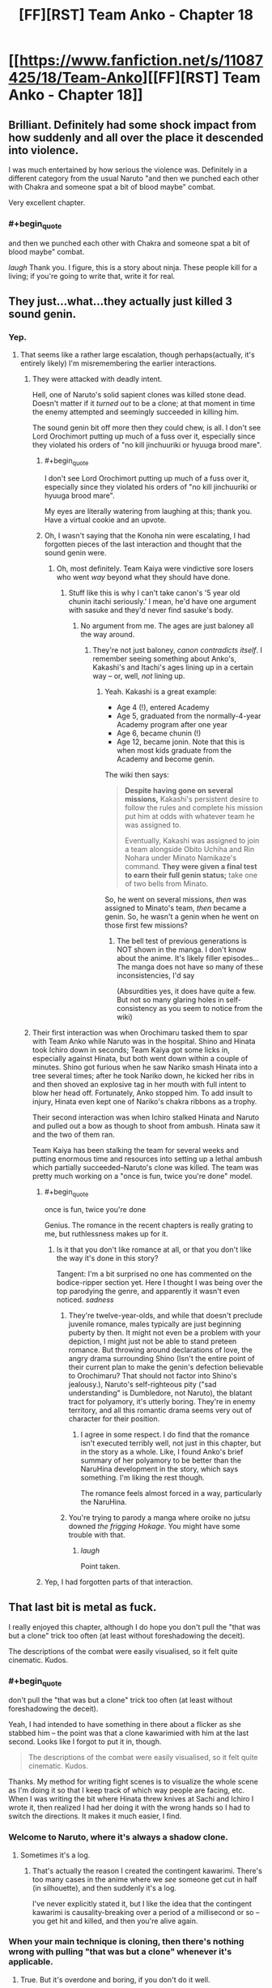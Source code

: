 #+TITLE: [FF][RST] Team Anko - Chapter 18

* [[https://www.fanfiction.net/s/11087425/18/Team-Anko][[FF][RST] Team Anko - Chapter 18]]
:PROPERTIES:
:Author: eaglejarl
:Score: 31
:DateUnix: 1440940461.0
:END:

** Brilliant. Definitely had some shock impact from how suddenly and all over the place it descended into violence.

I was much entertained by how serious the violence was. Definitely in a different category from the usual Naruto "and then we punched each other with Chakra and someone spat a bit of blood maybe" combat.

Very excellent chapter.
:PROPERTIES:
:Author: Arizth
:Score: 10
:DateUnix: 1440946730.0
:END:

*** #+begin_quote
  and then we punched each other with Chakra and someone spat a bit of blood maybe" combat.
#+end_quote

/laugh/ Thank you. I figure, this is a story about ninja. These people kill for a living; if you're going to write that, write it for real.
:PROPERTIES:
:Author: eaglejarl
:Score: 14
:DateUnix: 1440946918.0
:END:


** They just...what...they actually just killed 3 sound genin.
:PROPERTIES:
:Author: avret
:Score: 6
:DateUnix: 1440946757.0
:END:

*** Yep.
:PROPERTIES:
:Author: eaglejarl
:Score: 7
:DateUnix: 1440946835.0
:END:

**** That seems like a rather large escalation, though perhaps(actually, it's entirely likely) I'm misremembering the earlier interactions.
:PROPERTIES:
:Author: avret
:Score: 5
:DateUnix: 1440947694.0
:END:

***** They were attacked with deadly intent.

Hell, one of Naruto's solid sapient clones was killed stone dead. Doesn't matter if it /turned out/ to be a clone; at that moment in time the enemy attempted and seemingly succeeded in killing him.

The sound genin bit off more then they could chew, is all. I don't see Lord Orochimort putting up much of a fuss over it, especially since they violated his orders of "no kill jinchuuriki or hyuuga brood mare".
:PROPERTIES:
:Author: Arizth
:Score: 8
:DateUnix: 1440947994.0
:END:

****** #+begin_quote
  I don't see Lord Orochimort putting up much of a fuss over it, especially since they violated his orders of "no kill jinchuuriki or hyuuga brood mare".
#+end_quote

My eyes are literally watering from laughing at this; thank you. Have a virtual cookie and an upvote.
:PROPERTIES:
:Author: eaglejarl
:Score: 8
:DateUnix: 1440948127.0
:END:


****** Oh, I wasn't saying that the Konoha nin were escalating, I had forgotten pieces of the last interaction and thought that the sound genin were.
:PROPERTIES:
:Author: avret
:Score: 1
:DateUnix: 1440949738.0
:END:

******* Oh, most definitely. Team Kaiya were vindictive sore losers who went /way/ beyond what they should have done.
:PROPERTIES:
:Author: eaglejarl
:Score: 5
:DateUnix: 1440949874.0
:END:

******** Stuff like this is why I can't take canon's '5 year old chunin itachi seriously.' I mean, he'd have one argument with sasuke and they'd never find sasuke's body.
:PROPERTIES:
:Author: avret
:Score: 3
:DateUnix: 1440950607.0
:END:

********* No argument from me. The ages are just baloney all the way around.
:PROPERTIES:
:Author: eaglejarl
:Score: 3
:DateUnix: 1440952717.0
:END:

********** They're not just baloney, /canon contradicts itself/. I remember seeing something about Anko's, Kakashi's and Itachi's ages lining up in a certain way -- or, well, /not/ lining up.
:PROPERTIES:
:Author: Solonarv
:Score: 1
:DateUnix: 1441075023.0
:END:

*********** Yeah. Kakashi is a great example:

- Age 4 (!), entered Academy
- Age 5, graduated from the normally-4-year Academy program after one year
- Age 6, became chunin (!)
- Age 12, became jonin. Note that this is when most kids graduate from the Academy and become genin.

The wiki then says:

#+begin_quote
  *Despite having gone on several missions,* Kakashi's persistent desire to follow the rules and complete his mission put him at odds with whatever team he was assigned to.

  Eventually, Kakashi was assigned to join a team alongside Obito Uchiha and Rin Nohara under Minato Namikaze's command. *They were given a final test to earn their full genin status;* take one of two bells from Minato.
#+end_quote

So, he went on several missions, /then/ was assigned to Minato's team, /then/ became a genin. So, he wasn't a genin when he went on those first few missions?
:PROPERTIES:
:Author: eaglejarl
:Score: 1
:DateUnix: 1441079523.0
:END:

************ The bell test of previous generations is NOT shown in the manga. I don't know about the anime. It's likely filler episodes... The manga does not have so many of these inconsistencies, I'd say

(Absurdities yes, it does have quite a few. But not so many glaring holes in self-consistency as you seem to notice from the wiki)
:PROPERTIES:
:Author: eltegid
:Score: 1
:DateUnix: 1441184410.0
:END:


***** Their first interaction was when Orochimaru tasked them to spar with Team Anko while Naruto was in the hospital. Shino and Hinata took Ichiro down in seconds; Team Kaiya got some licks in, especially against Hinata, but both went down within a couple of minutes. Shino got furious when he saw Nariko smash Hinata into a tree several times; after he took Nariko down, he kicked her ribs in and then shoved an explosive tag in her mouth with full intent to blow her head off. Fortunately, Anko stopped him. To add insult to injury, Hinata even kept one of Nariko's chakra ribbons as a trophy.

Their second interaction was when Ichiro stalked Hinata and Naruto and pulled out a bow as though to shoot from ambush. Hinata saw it and the two of them ran.

Team Kaiya has been stalking the team for several weeks and putting enormous time and resources into setting up a lethal ambush which partially succeeded--Naruto's clone was killed. The team was pretty much working on a "once is fun, twice you're done" model.
:PROPERTIES:
:Author: eaglejarl
:Score: 9
:DateUnix: 1440948483.0
:END:

****** #+begin_quote
  once is fun, twice you're done
#+end_quote

Genius. The romance in the recent chapters is really grating to me, but ruthlessness makes up for it.
:PROPERTIES:
:Author: Transfuturist
:Score: 3
:DateUnix: 1440987426.0
:END:

******* Is it that you don't like romance at all, or that you don't like the way it's done in this story?

Tangent: I'm a bit surprised no one has commented on the bodice-ripper section yet. Here I thought I was being over the top parodying the genre, and apparently it wasn't even noticed. /sadness/
:PROPERTIES:
:Author: eaglejarl
:Score: 3
:DateUnix: 1440988390.0
:END:

******** They're twelve-year-olds, and while that doesn't preclude juvenile romance, males typically are just beginning puberty by then. It might not even be a problem with your depiction, I might just not be able to stand preteen romance. But throwing around declarations of love, the angry drama surrounding Shino (Isn't the entire point of their current plan to make the genin's defection believable to Orochimaru? That should not factor into Shino's jealousy.), Naruto's self-righteous pity ("sad understanding" is Dumbledore, not Naruto), the blatant tract for polyamory, it's utterly boring. They're in enemy territory, and all this romantic drama seems very out of character for their position.
:PROPERTIES:
:Author: Transfuturist
:Score: 8
:DateUnix: 1440997770.0
:END:

********* I agree in some respect. I do find that the romance isn't executed terribly well, not just in this chapter, but in the story as a whole. Like, I found Anko's brief summary of her polyamory to be better than the NaruHina development in the story, which says something. I'm liking the rest though.

The romance feels almost forced in a way, particularly the NaruHina.
:PROPERTIES:
:Author: Kishoto
:Score: 3
:DateUnix: 1441163908.0
:END:


******** You're trying to parody a manga where oroike no jutsu downed /the frigging Hokage/. You might have some trouble with that.
:PROPERTIES:
:Author: avret
:Score: 4
:DateUnix: 1440991664.0
:END:

********* /laugh/

Point taken.
:PROPERTIES:
:Author: eaglejarl
:Score: 3
:DateUnix: 1441014592.0
:END:


****** Yep, I had forgotten parts of that interaction.
:PROPERTIES:
:Author: avret
:Score: 1
:DateUnix: 1440949692.0
:END:


** That last bit is metal as fuck.

I really enjoyed this chapter, although I do hope you don't pull the "that was but a clone" trick too often (at least without foreshadowing the deceit).

The descriptions of the combat were easily visualised, so it felt quite cinematic. Kudos.
:PROPERTIES:
:Author: ZeroNihilist
:Score: 8
:DateUnix: 1440962661.0
:END:

*** #+begin_quote
  don't pull the "that was but a clone" trick too often (at least without foreshadowing the deceit).
#+end_quote

Yeah, I had intended to have something in there about a flicker as she stabbed him -- the point was that a clone kawarimied with him at the last second. Looks like I forgot to put it in, though.

#+begin_quote
  The descriptions of the combat were easily visualised, so it felt quite cinematic. Kudos.
#+end_quote

Thanks. My method for writing fight scenes is to visualize the whole scene as I'm doing it so that I keep track of which way people are facing, etc. When I was writing the bit where Hinata threw knives at Sachi and Ichiro I wrote it, then realized I had her doing it with the wrong hands so I had to switch the directions. It makes it much easier, I find.
:PROPERTIES:
:Author: eaglejarl
:Score: 8
:DateUnix: 1440965778.0
:END:


*** Welcome to Naruto, where it's always a shadow clone.
:PROPERTIES:
:Author: failed_novelty
:Score: 10
:DateUnix: 1440965438.0
:END:

**** Sometimes it's a log.
:PROPERTIES:
:Author: Nevereatcars
:Score: 11
:DateUnix: 1440976758.0
:END:

***** That's actually the reason I created the contingent kawarimi. There's too many cases in the anime where we /see/ someone get cut in half (in silhouette), and then suddenly it's a log.

I've never explicitly stated it, but I like the idea that the contingent kawarimi is causality-breaking over a period of a millisecond or so -- you get hit and killed, and then you're alive again.
:PROPERTIES:
:Author: eaglejarl
:Score: 5
:DateUnix: 1441080732.0
:END:


*** When your main technique is cloning, then there's nothing wrong with pulling "that was but a clone" whenever it's applicable.
:PROPERTIES:
:Score: 2
:DateUnix: 1440969669.0
:END:

**** True. But it's overdone and boring, if you don't do it well.
:PROPERTIES:
:Author: Kishoto
:Score: 2
:DateUnix: 1440980604.0
:END:

***** If it is ever not a clone, you're ninjaing wrong.
:PROPERTIES:
:Author: Transfuturist
:Score: 5
:DateUnix: 1440987571.0
:END:

****** This is less about ninjaing and more about the actual writing.
:PROPERTIES:
:Author: Kishoto
:Score: 4
:DateUnix: 1440992396.0
:END:


** Wow, got a bit dark here. I liked how you showed the characters adapting to the sound ninja's tactics, and the genjutsu user even had me fooled into thinking she'd won at first.

Wonder what will come of Shino's love confession?
:PROPERTIES:
:Author: liamash3
:Score: 6
:DateUnix: 1440943370.0
:END:

*** #+begin_quote
  Wow, got a bit dark here.
#+end_quote

Excellent. That's what I was going for.

#+begin_quote
  I liked how you showed the characters adapting to the sound ninja's tactics, and the genjutsu user even had me fooled into thinking she'd won at first.
#+end_quote

Eeexcellent.

#+begin_quote
  Wonder what will come of Shino's love confession?
#+end_quote

Chaos, destruction, despair, and cookies.
:PROPERTIES:
:Author: eaglejarl
:Score: 7
:DateUnix: 1440945753.0
:END:


** I want you to know that you are ruining Naruto for me.

I'm trying to go through Naruto in order to better understand fanfictions. I'm currently 112 episodes in, but it's getting harder and harder to watch. Because I'm reading your stuff every week or two, and unlike Time Braid / The Waves Arisen, the main characters are not super ninja. They have less power than the genin in canon Naruto have at the stage I'm up to. So I end up comparing Team Anko with the source material frequently, and the source material comes up woefully short every time.

Why can't we have fights like that in canon? They just stand around. Talking. And occasionally throwing attacks at each other, or making plans over the course of about ten goddamn minutes. I could deal with all the other flaws of the show if they just sped it up a bit. It's not a terrible show, but if I didn't want to read fanfiction of it, I wouldn't be interested enough to watch it. To be fair, this was the case before I started Team Anko. Team Anko just provides an easy point of comparison.

I wish I could just inject the memory of having watched all the episodes directly into my brain.

In all seriousness though, thank you for writing this. I have a very, very high barrier to enjoying a fanfic enough to follow it actively before it's completed, but this one (along with HPMOR) easily fits the bill. I love Time Braid and The Waves Arisen, but I think this'll be better than both when it's finished.
:PROPERTIES:
:Author: Salivanth
:Score: 4
:DateUnix: 1440995787.0
:END:

*** Thank you so much, you just made my day.

I couldn't make it through the anime either; I think I bailed somewhere around the bridge. I just couldn't stand how an entire episode would consist of people glaring at each other and posing, monologuing / expositing for a couple of minutes, and then MAYBE throwing one punch. Plus, Naruto's constant "believe it!" Ugh.
:PROPERTIES:
:Author: eaglejarl
:Score: 6
:DateUnix: 1441014287.0
:END:

**** Did you read the manga, or get your knowledge of canon from reading...whatever the plural of "synopsis" is, fanfictions, and character pages? (The latter got me through Time Braid)

The Wave arc (Episodes 1-19) doesn't represent the whole anime; if I hadn't been told this by [[/r/Naruto]] I wouldn't have stuck with it either. The Wave arc is absolutely terrible, and the rest of the anime so far manages to be okay at least most of the time.

It still isn't worth watching if your knowledge of canon is already fine, but it's nowhere near the levels of crap that the first 19 episodes show.
:PROPERTIES:
:Author: Salivanth
:Score: 2
:DateUnix: 1441016893.0
:END:

***** #+begin_quote
  whatever the plural of "synopsis" is, fanfictions, and character pages? (The latter got me through Time Braid)
#+end_quote

That one. And a lot of time on the wiki. Honestly, the more I read through that, the more irritated I get.
:PROPERTIES:
:Author: eaglejarl
:Score: 6
:DateUnix: 1441017021.0
:END:

****** Well, if you can understand canon from that well enough to WRITE fanfiction, I can understand it well enough to read it. You've convinced me. Viva la revolution!

And yeah, I can see why you wanted to tackle Naruto as a setting. It has so much wasted potential. Ignoring the "JUST ATTACK HIM ALREADY, THIS IS NOT HOW FIGHTS WORK" stuff that happens every single episode, the characters are just not even close to Level 1 Intelligent.

The Orochimaru/Tsunade deal where Orochimaru demands Tsunade provide him with the human sacrifices is the biggest example of this I've seen, but every time I try and go into why, I end up on a multi-paragraph rant that nobody wants to read due to how obvious it would be. I'm sure you know just how stupid it is, and if you don't know the details of what happened, I'd be happy to tell you about it with copious swearing.

Suffice it to say that it was a textbook example of what Eliezer calls Hollywood Zombie, a lack of Level 1 intelligence, a lack of any sort of brain in Orochimaru's head asking "What should I actually do to get what I want?" instead of "How do I further The Plot?"

I have triumphantly closed the window where I was watching Naruto. I'm off to the wiki. I didn't realise how bad the show was until I didn't have to watch it any more. I'm free!
:PROPERTIES:
:Author: Salivanth
:Score: 4
:DateUnix: 1441019333.0
:END:

******* #+begin_quote
  The Orochimaru/Tsunade deal where Orochimaru demands Tsunade provide him with the human sacrifices is the biggest example of this I've seen, but every time I try and go into why, I end up on a multi-paragraph rant that nobody wants to read due to how obvious it would be. I'm sure you know just how stupid it is, and if you don't know the details of what happened, I'd be happy to tell you about it with copious swearing.
#+end_quote

I actually don't know, so feel free to rant. My knowledge of Orochimaru is: wants to know everything (commendable goal, stupid execution), gets chased out of Konoha for horrible experiments, founds Sound, puts the whole "learn everything" on hold because suddenly destroying Konoha is more important, stages a big attack on Konoha, wants to capture Sasuke in order to...make use of his eyes? I think?...so he attacks Team 7 in the Forest of Death during the chunin exams, bites Sasuke to put a cursed seal on him which knocks him out then...um...leaves him there instead of bringing him along? What? Because...reasons?

I'm fuzzy on what he does after that point; he's just too much of an idiot and the plot was too stupid. Because of my frustration with that, I started Team Anko with two concepts in mind, one of which was "What if Orochimaru had been an intelligent rationalist all along?"
:PROPERTIES:
:Author: eaglejarl
:Score: 4
:DateUnix: 1441023510.0
:END:

******** Orochimaru has an immortality jutsu (he knows he can't learn everything in just one lifetime), but his body isn't so resilient. The immortality jutsu allows him to transfer his soul into another body, though it can only be done every few years I think. He wants Sasuke to be his next host (for the Sharingan), though I'm not sure why he put the seal on there either, or left him there either. Probably to strengthen him before using him as a host.

Orochimaru also wants to destroy Konoha because of what they did, so at the end of the chunin exams he invades it with an army. To cut a long story short, Orochimaru battles the Hokage, the Hokage tries to kill Orochimaru with a jutsu, but it doesn't take. The Hokage settles for crippling his arms with it instead before he dies.

So Orochimaru has no arms, and can't use any jutsu, which kind of goes against his "Learn all the jutsu" plan. Fortunately for him, one of his former teammates is the world's greatest ninja medic, and she can heal his arms. So he goes in search for her to offer her a deal. The deal is that he'll use his resurrection jutsu to bring her brother and someone else I forget back to life, if she heals his arms.

This is not a bad plan, but the way he goes about it lacks so much Level 1 intelligent planning that it makes my head spin. I assume you've read Eliezer's stuff on writing intelligent characters, but if you haven't, the relevant thing here is that a level 1 intelligent character doesn't have to be smart or rational, they just need to act like a person would. They need to have an inner voice in their head that at least tries to make the right decisions. Every real person has this, no matter how stupid. Someone who lacks this is a Hollywood Zombie, who does inexplicable things purely to move the plot along, something that no person would ever think to do if they were actually trying to accomplish the person's goals.

So Orochimaru lays out the deal to Tsunade, and Tsunade asks what Orochimaru plans to DO with his arms if he gets them back. After all, she knows he's bad news, but she really misses her brother. Orochimaru lies to her and tells her that he just plans to continue to learn jutsu, which is a fairly innocuous goal, right?

JUST KIDDING. No, he tells her the truth; that he plans to grind Konoha into dust.

While Tsunade is reeling from this information (or perhaps the knowledge that Orochimaru is suffering from advanced dementia, clearly the only explanation for why he would tell her this) Orochimaru then reveals that the resurrection requires two human sacrifices, one for each resurrection. Of course, Tsunade will be required to provide these sacrifices. Never mind that for normal people, making human sacrifices is morally repugnant, whereas Orochimaru could do it in less time and with less moral difficulties than taking a shit. Hell, he has an assistant, Kabuto, who'd do it FOR him.

At this point, I stopped the episode, and just sat there in disgust. This is pandering to the plot at it's finest. You don't have to be intelligent or a rationalist to realise that revealing your plan to destroy the former home of the only person in the world who can cure you is a really fucking stupid idea. Let alone then proceeding to ask her to do something that's extremely morally wrong to her, but trivial for you.

This is one of the dumbest things I've seen in fiction. It's not a normal mistake. It's not even a dumb mistake. Even if Orochimaru was moronic enough to tell Tsunade the truth before he realised that it was a bad idea, (yeah right, nobody capable of creating a FUCKING IMMORTALITY JUTSU is stupid) he then volunteered the human sacrifice thing out of the blue. The only reason this was even a difficult decision for Tsunade was for the sake of the plot. There's no reason Tsunade should ever know about the sacrifices, or about Orochimaru's plans. At this point, Tsunade has exiled herself from Konoha. She doesn't even know that Orochimaru attacked the village until he told her.

This is what the term Hollywood Zombie is for. Clearly, the writer envisioned The Plan, and all players of The Plan, protagonist and antagonist alike, were inexorably drawn into its web. Their true goals are to ensure The Plan comes to pass, because they sure as fuck don't act like their plan is to achieve the goals they claim to have.

That's the thing about level 1 intelligent characters. You don't need to be smart. You don't need to know a lot of science. You don't need to be particularly rational. You just need to ask "Is there any reason this character would attempt this course of action, when X is what they want?" And Naruto fails this test in spades.

This was supposed to have more anger and swearing in it, but as I was writing it, I realised the mistake I was supposed to be writing about (telling Tsunade she needed to provide the human sacrifices) in fact was even less stupid than the mistake Orochimaru made earlier of telling her his ultimate plans, and then it became too pathetic to be an object of mockery.

So the true problem with Naruto isn't that the characters are stupid, inefficient, or annoying. The problem is they aren't people. This is, in fact, why I like rational fiction. No matter what, rational fiction requires people to have goals, and to act like it. I love smart characters, but I don't need smart characters to enjoy a work. I just require that they act like actual human beings, who have a voice in their head that says "Hey, if I want to get Tsunade on my side instead of giving her an Angsty Moral Decision, maybe I really, really shouldn't say that right now."

Because nobody would actually act like that if they didn't have a script in their head that they knew they needed to follow.
:PROPERTIES:
:Author: Salivanth
:Score: 3
:DateUnix: 1441025439.0
:END:

********* That's right, I'd forgotten the part about him disguising himself as the visiting Kage -- Raikage, wasn't it? I've read some great versions of that fight, including one where Haku and Zabuza have been recruited by Konoha, so Haku is there when the Kages fight. Oddly, he /didnt/ end up dead in the first 30 seconds, and actually provided enough distraction for the Hokage to survive, albeit without one arm. (Certain irony there!)

Yeah, that was a most brain dead plot indeed. I can't imagine what Kishimoto was thinking.

Thanks for filling me in -- more grist for the mill...although my Orochimaru isn't going to waste time attacking Konoha.
:PROPERTIES:
:Author: eaglejarl
:Score: 2
:DateUnix: 1441029276.0
:END:

********** It wasn't the Raikage, it was the Kazekage that Orochimaru killed and replaced, not sure if there was a reason for it as they were already allied and another Kage could've been really useful in attacking Konoha given their general strength level but he did.
:PROPERTIES:
:Author: xavion
:Score: 3
:DateUnix: 1441033060.0
:END:

*********** Aha, that's right. Yes, I remember wondering about that -- why kill an ally? Not only do you lose his power, but if his people find out you'll lose their allegiance. Not to mention the reputational cost.
:PROPERTIES:
:Author: eaglejarl
:Score: 2
:DateUnix: 1441034064.0
:END:

************ Presumably some reason relating to getting close to Sarutobi and not trusting the Kazekage enough to handle it, relatively minor on the plothole scale though for Naruto.
:PROPERTIES:
:Author: xavion
:Score: 2
:DateUnix: 1441034428.0
:END:

************* #+begin_quote
  relatively minor on the plothole scale
#+end_quote

Heh. When one finds the need for this phrase, it's never a good sign.
:PROPERTIES:
:Author: eaglejarl
:Score: 2
:DateUnix: 1441035488.0
:END:

************** It's only the later stuff where it really matters, even up to the chunin exam arc it's not that bad but that is a little before the point where the shonen power growth really starts kicking in and that pretty much inevitably starts poking massive holes in everything as the massive variability of power levels in a generally unprecedented in-universe way kick starts thing and drags a ton of stuff behind it to create better excuses.
:PROPERTIES:
:Author: xavion
:Score: 1
:DateUnix: 1441037085.0
:END:


*********** Fairly certain it was because the Kazekage was the only kage coming to attend the Chunin exams. In addition, Suna was being severely weakened, and it was also PISSED at Konoha because their daimyo would use Konoha for most of his missions, since Konoha was, well, much better than them. Which, ironically, made them even weaker, meaning he was even less inclined to use them, which made them even weaker, etc etc. So Orochimaru used that resentment to convince Suna to attack Konoha with him. And killed the Kazekage to (presumably) infiltrate the village to the point where he'd be in kill range of the Hokage. Also fairly certain Orochimaru isn't good at playing with others.

The major plot hole here, for me anyway, is that Konoha has a clan full of Hyuuga, many of which attend these exams, so he should've been spotted immediately both due to his disguise being seen through, and the appearance of his twisted chakra.

Also Konoha's apparently lacking in sensor ninja, to the point where you wouldn't be able to recognize one of your most recognized missing nins through sheer chakra senses alone.
:PROPERTIES:
:Author: Kishoto
:Score: 2
:DateUnix: 1441164653.0
:END:


********** I assumed he wouldn't, considering it was a personal slight that caused him to attack, and Orochimort has shown he is immune to such things. (I'm now stealing that name; I want it to become a thing.) I love your characterisation of Orochimaru as well. I'm certainly not a psychopath, but I'm a bit off the neurotypical path myself, and I found it both funny and disturbing to read about Orochimaru complaining about neurotypical people in a similar way to what I've done in my own head in the past. ("I don't get how people get any real conversation done, they're so busy saying one thing, meaning a second thing, and thinking a third thing!")

I'm happy to do what I can to contribute, even in a small way :)

I believe it was the Raikage, yeah. I'm looking forward to reading more of the fandom's top creations. Do you have any personal recommendations? I already have a few to be going on with, but I figure your tastes probably lean heavily towards the kind of fic I would enjoy immensely. (And, having never read the manga or watched much of the anime, wouldn't require me to have done so to enjoy them.) I've read Time Braid, The Waves Arisen, and Naruto's Compensation. Enjoyed all three.
:PROPERTIES:
:Author: Salivanth
:Score: 1
:DateUnix: 1441030085.0
:END:

*********** Check out my [[https://www.fanfiction.net/%7Eeaglejarl][favorites list]]; I liked The Empty Cage, A Drop Of Poison, and Lighting Up The Dark. Also, if you're into Firefly at all, read everything [[https://www.fanfiction.net/u/3092366/ebfiddler][ebfiddler]] has done.
:PROPERTIES:
:Author: eaglejarl
:Score: 1
:DateUnix: 1441033928.0
:END:


******* #+begin_quote
  I have triumphantly closed the window where I was watching Naruto.
#+end_quote

And I just did the same, at episode 142. It /was/ getting tedious.

I think I've read enough fanfiction+wiki to get through, anyway.
:PROPERTIES:
:Author: Solonarv
:Score: 1
:DateUnix: 1441076138.0
:END:


*** Naruto is a shonen anime that follows the shonen anime tropes. We may get incessant flashbacks, but at least we don't have to power up for episodes and episodes à la Dragon Ball Z.

I also had a hard time watching all of the show. The manga is much faster, and contains none of the filler arcs.
:PROPERTIES:
:Author: Stefanido
:Score: 3
:DateUnix: 1441010916.0
:END:


*** Why not just read the comics? They go by a lot faster and don't have the anime filler. Once you get to the end of Shippuden you can even read the pretty [[https://rnaruto.imgur.com/][fan-colored versions]].

If you absolutely prefer watching, though, there are [[https://www.reddit.com/r/Naruto/comments/3izru6/naruto_kai_all_episodes/][fan-abridged versions]] of the show, too. You get the core of the plot and stuff but save yourself a few hundred hours.
:PROPERTIES:
:Author: captainNematode
:Score: 3
:DateUnix: 1441038933.0
:END:

**** I've started doing that. I love you. I kept thinking as I was watching "If only Naruto Kai was a thing".
:PROPERTIES:
:Author: Salivanth
:Score: 2
:DateUnix: 1441244491.0
:END:


** Looots of dead (non-clone) kids in this all of a sudden. Took you long enough.
:PROPERTIES:
:Author: MadScientist14159
:Score: 5
:DateUnix: 1440951314.0
:END:

*** Only three!
:PROPERTIES:
:Author: eaglejarl
:Score: 6
:DateUnix: 1440952672.0
:END:

**** Three more than last chapter.

But fine, I guess you could use some more dead kids.
:PROPERTIES:
:Author: MadScientist14159
:Score: 4
:DateUnix: 1440953573.0
:END:

***** He's still not killing them as fast as The Waves Arisen did.
:PROPERTIES:
:Author: JackStargazer
:Score: 7
:DateUnix: 1440965153.0
:END:

****** Didn't Waves Arisen have most of its deaths offscreen?
:PROPERTIES:
:Author: Transfuturist
:Score: 2
:DateUnix: 1440987617.0
:END:

******* Some of them, a lot were described even so, though I can't go into specifics without spoilers. [[#s][Spoilers]] were technically killed offscreen, but it was described because Byakugan saw it. Also although [[#s][Spoilers]] was 'killed' offscreen, the 'fatal' blow was struck onscreen.

And then there was [[#s][Spoilers]].

Holy fuck was there [[#s][Spoilers]].

That one was nightmare fuel.
:PROPERTIES:
:Author: JackStargazer
:Score: 4
:DateUnix: 1440988273.0
:END:

******** Oh.

Oh god [[#s][]]

Still, I think that by on-screen kid deaths, this single chapter outdid Waves Arisen.
:PROPERTIES:
:Author: Transfuturist
:Score: 1
:DateUnix: 1440996799.0
:END:

********* Yeah, [[#s][]]'s death was amazing. I hope I can get that much creativity and impact into my fights.
:PROPERTIES:
:Author: eaglejarl
:Score: 1
:DateUnix: 1441014534.0
:END:

********** I loved how such a simple tool turned out to be such a big deal throughout the entire book, for nearly every fight. It definitely drew a lot of HPMOR inspiration, in the form of "We have enough powerful tools, we don't need to introduce more of them."
:PROPERTIES:
:Author: Salivanth
:Score: 3
:DateUnix: 1441032102.0
:END:

*********** Indeed. Best of all, it seemed like a relatively minor power at first, unlike the Time Turner which was obviously broken.
:PROPERTIES:
:Author: eaglejarl
:Score: 3
:DateUnix: 1441032730.0
:END:


***** #+begin_quote
  But fine, I guess you could use some more dead kids.
#+end_quote

[[/r/nocontext]]
:PROPERTIES:
:Author: avret
:Score: 5
:DateUnix: 1440954780.0
:END:


*** It's Homestuck all over again.
:PROPERTIES:
:Author: Nevereatcars
:Score: 2
:DateUnix: 1440976813.0
:END:

**** I'm pretty sure they're not coming back with a power-up, Impure World Reincarnation notwithstanding.
:PROPERTIES:
:Author: Cariyaga
:Score: 2
:DateUnix: 1441187416.0
:END:


** I'm loving everything. The drama, the scope of the world (despite the minor plot point of how the Republic and the Elemental Nations don't know of each other's general abilities despite the existence of radio and global communications satellites and the Republic going on a several decade unification war which may or may not have involved nuclear explosions, and what about Gamabunta's frog dimension, and the Sage Snakes and other miscellaneous creatures and Jiraiya and Nature Chakra users that supposedly can detect events from around the world?), and I actually like the romantic situations here.

I'm pretty certain that you won't go through the cop-out solution of having a ménage-a-trois, but a satisfying conclusion will eventually be worked out.

I mean, these are 13 year olds. THIRTEEN. They might have a switch which turns them into stone cold killers, with a sadistic edge in the case of Hinata, which reminds me less of a trained soldier than a kid playing around with frogs and dismembering them out of childish curiosity... but they certainly do not have an Adult Maturity switch that suddenly makes them take the same decisions as grown ups in relationships defined by romantic rationality, previous experience and sexual desire.
:PROPERTIES:
:Author: krakonfour
:Score: 4
:DateUnix: 1440988487.0
:END:

*** Sorry for 3am ramblings.
:PROPERTIES:
:Author: krakonfour
:Score: 2
:DateUnix: 1440988555.0
:END:

**** Heh. No problem.
:PROPERTIES:
:Author: eaglejarl
:Score: 1
:DateUnix: 1441014383.0
:END:


** #+begin_quote
  A log that had been very explicitly placed there by a certain blond genin...
#+end_quote

This means that Naruto placed a log there before (or during) the fight on purpose, right? I think phrasing it as "very purposefully" would make that part easier to understand, but the word "purposefully" looks ugly compared to "explicitly".

Then again, explicit also means something like "clear and obvious", which this was not, because it was meant to be a trap, so it's a little misleading.
:PROPERTIES:
:Author: sir_pirriplin
:Score: 4
:DateUnix: 1440971030.0
:END:

*** Thank you; fixed. (I went with 'deliberately'.)
:PROPERTIES:
:Author: eaglejarl
:Score: 3
:DateUnix: 1440974862.0
:END:


** Ah, teenagehood. I remember when I was in love at 13. /chuckles/

Granted, with their expected lifespan, I'd imagine that's about as close as most can expect to come.
:PROPERTIES:
:Author: LeonCross
:Score: 4
:DateUnix: 1440988849.0
:END:

*** Heh. Yep. The feels, the feels!
:PROPERTIES:
:Author: eaglejarl
:Score: 1
:DateUnix: 1441014323.0
:END:


** Yet another awesome chapter. The violence, while unexpected, was definitely appropriate in a Doylist /and/ Watsonian way.

I won't comment further on it, as others have already done a better job of that, but I'd like to mention that the story /probably/ should be bumped from T to M. ff.net has been known to take down misrated stories previously, so I'd err on the sie of caution.

In fact, if we go by the [[https://www.fanfiction.net/guidelines/][ff.net guidelines]], this should /definitely/ be M.
:PROPERTIES:
:Author: Solonarv
:Score: 3
:DateUnix: 1441075537.0
:END:


** In which I get to indulge my love of drama.
:PROPERTIES:
:Author: eaglejarl
:Score: 6
:DateUnix: 1440940499.0
:END:


** Nightmare fuel.
:PROPERTIES:
:Author: protagnostic
:Score: 2
:DateUnix: 1440965942.0
:END:

*** Thank you.
:PROPERTIES:
:Author: eaglejarl
:Score: 2
:DateUnix: 1440966869.0
:END:


*** If THIS was nightmare fuel, you definitely haven't spent enough time on the Interwebs good sir.
:PROPERTIES:
:Author: Kishoto
:Score: 2
:DateUnix: 1440968302.0
:END:

**** Specifically, the "Grand Fireball Kiss Of Death" thing coming from a character I'm accustomed to thinking of as unusually innocent. This is much more Nightmare Fuel-ish to me than, say, the SCP Foundation. It feels like seeing an old friend from childhood and finding out he's a rapist.
:PROPERTIES:
:Author: protagnostic
:Score: 6
:DateUnix: 1440972313.0
:END:

***** I guess I can see that. As someone's who's more annoyed at the biased, super nice way a world of child killers is portrayed (both in canon and in fanfics) I like when things like this happen. If the "nice one" can shoot a fireball down someone's throat, this world is awesome.
:PROPERTIES:
:Author: Kishoto
:Score: 7
:DateUnix: 1440980554.0
:END:

****** Well, [[http://tvtropes.org/pmwiki/pmwiki.php/Main/BewareTheNiceOnes][you know what they say]], right?
:PROPERTIES:
:Author: eaglejarl
:Score: 2
:DateUnix: 1440981386.0
:END:

******* Haha, I used to love that trope. I still like it, but I've grown too used to spotting it so when it's done inexpertly, I cringe. But when it's done well, I LOVE it.

Prime example is Priscilla from Claymore.
:PROPERTIES:
:Author: Kishoto
:Score: 1
:DateUnix: 1440985983.0
:END:


***** Hinata is a genuinely nice person. She's also an emotionally abused thirteen-year-old girl who's been training to be an assassin since she was eight. She's severely lacking in self-confidence as a result of the abuse, which gives her a degree of hesitance and passivity. Make her angry enough to burn away that hesitance and you get this.
:PROPERTIES:
:Author: eaglejarl
:Score: 6
:DateUnix: 1440975052.0
:END:

****** I'm not saying it's an invalid or inaccurate characterization. I'm saying it's terrifying.
:PROPERTIES:
:Author: protagnostic
:Score: 3
:DateUnix: 1441010848.0
:END:


** Well. That just happened.
:PROPERTIES:
:Author: JackStargazer
:Score: 1
:DateUnix: 1440947875.0
:END:

*** Yep.
:PROPERTIES:
:Author: eaglejarl
:Score: 2
:DateUnix: 1440949911.0
:END:
